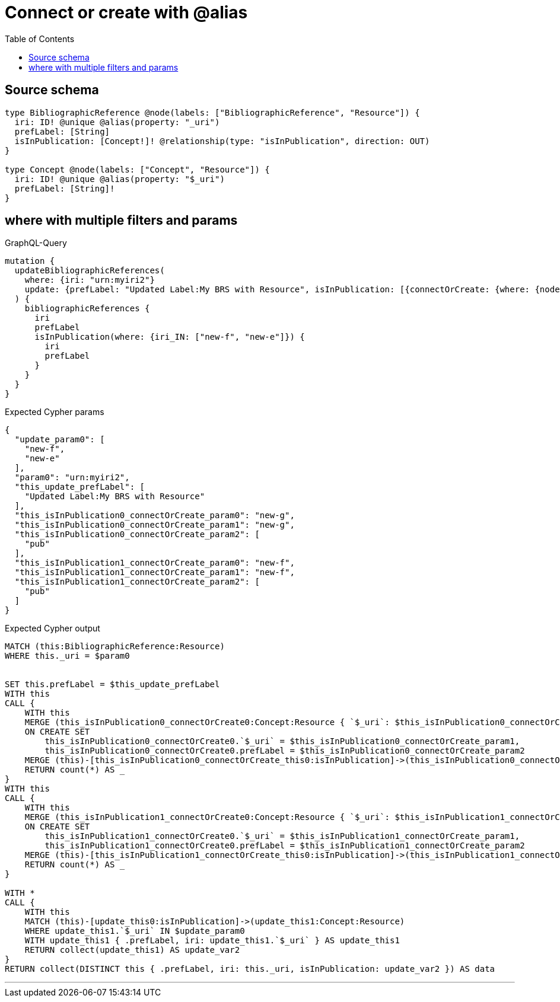 :toc:

= Connect or create with @alias

== Source schema

[source,graphql,schema=true]
----
type BibliographicReference @node(labels: ["BibliographicReference", "Resource"]) {
  iri: ID! @unique @alias(property: "_uri")
  prefLabel: [String]
  isInPublication: [Concept!]! @relationship(type: "isInPublication", direction: OUT)
}

type Concept @node(labels: ["Concept", "Resource"]) {
  iri: ID! @unique @alias(property: "$_uri")
  prefLabel: [String]!
}
----
== where with multiple filters and params

.GraphQL-Query
[source,graphql]
----
mutation {
  updateBibliographicReferences(
    where: {iri: "urn:myiri2"}
    update: {prefLabel: "Updated Label:My BRS with Resource", isInPublication: [{connectOrCreate: {where: {node: {iri: "new-g"}}, onCreate: {node: {iri: "new-g", prefLabel: "pub"}}}}, {connectOrCreate: {where: {node: {iri: "new-f"}}, onCreate: {node: {iri: "new-f", prefLabel: "pub"}}}}]}
  ) {
    bibliographicReferences {
      iri
      prefLabel
      isInPublication(where: {iri_IN: ["new-f", "new-e"]}) {
        iri
        prefLabel
      }
    }
  }
}
----

.Expected Cypher params
[source,json]
----
{
  "update_param0": [
    "new-f",
    "new-e"
  ],
  "param0": "urn:myiri2",
  "this_update_prefLabel": [
    "Updated Label:My BRS with Resource"
  ],
  "this_isInPublication0_connectOrCreate_param0": "new-g",
  "this_isInPublication0_connectOrCreate_param1": "new-g",
  "this_isInPublication0_connectOrCreate_param2": [
    "pub"
  ],
  "this_isInPublication1_connectOrCreate_param0": "new-f",
  "this_isInPublication1_connectOrCreate_param1": "new-f",
  "this_isInPublication1_connectOrCreate_param2": [
    "pub"
  ]
}
----

.Expected Cypher output
[source,cypher]
----
MATCH (this:BibliographicReference:Resource)
WHERE this._uri = $param0


SET this.prefLabel = $this_update_prefLabel
WITH this
CALL {
    WITH this
    MERGE (this_isInPublication0_connectOrCreate0:Concept:Resource { `$_uri`: $this_isInPublication0_connectOrCreate_param0 })
    ON CREATE SET
        this_isInPublication0_connectOrCreate0.`$_uri` = $this_isInPublication0_connectOrCreate_param1,
        this_isInPublication0_connectOrCreate0.prefLabel = $this_isInPublication0_connectOrCreate_param2
    MERGE (this)-[this_isInPublication0_connectOrCreate_this0:isInPublication]->(this_isInPublication0_connectOrCreate0)
    RETURN count(*) AS _
}
WITH this
CALL {
    WITH this
    MERGE (this_isInPublication1_connectOrCreate0:Concept:Resource { `$_uri`: $this_isInPublication1_connectOrCreate_param0 })
    ON CREATE SET
        this_isInPublication1_connectOrCreate0.`$_uri` = $this_isInPublication1_connectOrCreate_param1,
        this_isInPublication1_connectOrCreate0.prefLabel = $this_isInPublication1_connectOrCreate_param2
    MERGE (this)-[this_isInPublication1_connectOrCreate_this0:isInPublication]->(this_isInPublication1_connectOrCreate0)
    RETURN count(*) AS _
}

WITH *
CALL {
    WITH this
    MATCH (this)-[update_this0:isInPublication]->(update_this1:Concept:Resource)
    WHERE update_this1.`$_uri` IN $update_param0
    WITH update_this1 { .prefLabel, iri: update_this1.`$_uri` } AS update_this1
    RETURN collect(update_this1) AS update_var2
}
RETURN collect(DISTINCT this { .prefLabel, iri: this._uri, isInPublication: update_var2 }) AS data
----

'''

